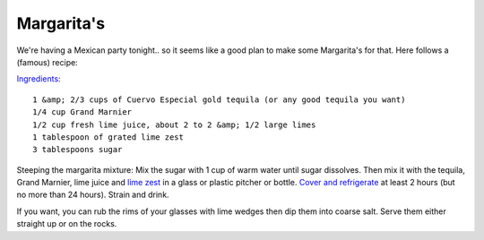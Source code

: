 Margarita's
===========

.. articleMetaData::
   :Where: Porsgrunn, Norway
   :Date: 20050409 1312 CEST
   :Tags: 

We're having a Mexican party tonight.. so it seems like a good plan to make some Margarita's for that. Here
follows a (famous) recipe:

`Ingredients:`_

::

	1 &amp; 2/3 cups of Cuervo Especial gold tequila (or any good tequila you want)
	1/4 cup Grand Marnier
	1/2 cup fresh lime juice, about 2 to 2 &amp; 1/2 large limes
	1 tablespoon of grated lime zest
	3 tablespoons sugar

Steeping the margarita mixture: Mix the sugar with 1 cup of warm water until sugar dissolves. Then mix it
with the tequila, Grand Marnier, lime juice and `lime zest`_ in a glass or plastic pitcher or bottle. `Cover and refrigerate`_ at least 2 hours (but
no more than 24 hours). Strain and drink.

If you want, you can rub the rims of your glasses with lime wedges then dip them into coarse salt. Serve
them either straight up or on the rocks.


.. _`Ingredients:`: http://photos.derickrethans.nl/margerita/aaa
.. _`lime zest`: http://photos.derickrethans.nl/margerita/aab
.. _`Cover and refrigerate`: http://photos.derickrethans.nl/margerita/aag

